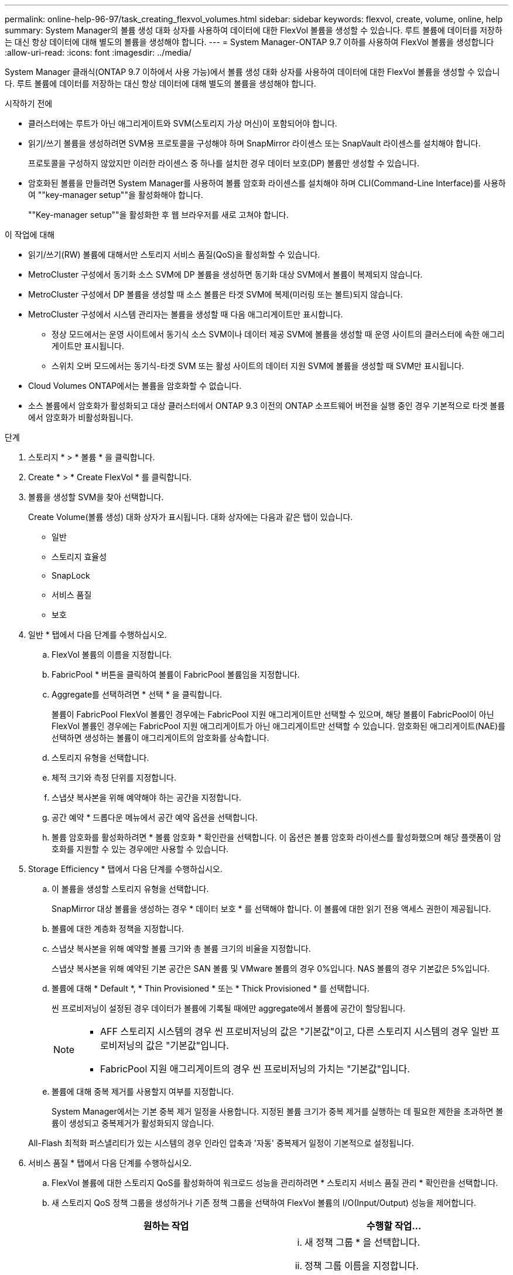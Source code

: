 ---
permalink: online-help-96-97/task_creating_flexvol_volumes.html 
sidebar: sidebar 
keywords: flexvol, create, volume, online, help 
summary: System Manager의 볼륨 생성 대화 상자를 사용하여 데이터에 대한 FlexVol 볼륨을 생성할 수 있습니다. 루트 볼륨에 데이터를 저장하는 대신 항상 데이터에 대해 별도의 볼륨을 생성해야 합니다. 
---
= System Manager-ONTAP 9.7 이하를 사용하여 FlexVol 볼륨을 생성합니다
:allow-uri-read: 
:icons: font
:imagesdir: ../media/


[role="lead"]
System Manager 클래식(ONTAP 9.7 이하에서 사용 가능)에서 볼륨 생성 대화 상자를 사용하여 데이터에 대한 FlexVol 볼륨을 생성할 수 있습니다. 루트 볼륨에 데이터를 저장하는 대신 항상 데이터에 대해 별도의 볼륨을 생성해야 합니다.

.시작하기 전에
* 클러스터에는 루트가 아닌 애그리게이트와 SVM(스토리지 가상 머신)이 포함되어야 합니다.
* 읽기/쓰기 볼륨을 생성하려면 SVM용 프로토콜을 구성해야 하며 SnapMirror 라이센스 또는 SnapVault 라이센스를 설치해야 합니다.
+
프로토콜을 구성하지 않았지만 이러한 라이센스 중 하나를 설치한 경우 데이터 보호(DP) 볼륨만 생성할 수 있습니다.

* 암호화된 볼륨을 만들려면 System Manager를 사용하여 볼륨 암호화 라이센스를 설치해야 하며 CLI(Command-Line Interface)를 사용하여 ""key-manager setup""을 활성화해야 합니다.
+
""Key-manager setup""을 활성화한 후 웹 브라우저를 새로 고쳐야 합니다.



.이 작업에 대해
* 읽기/쓰기(RW) 볼륨에 대해서만 스토리지 서비스 품질(QoS)을 활성화할 수 있습니다.
* MetroCluster 구성에서 동기화 소스 SVM에 DP 볼륨을 생성하면 동기화 대상 SVM에서 볼륨이 복제되지 않습니다.
* MetroCluster 구성에서 DP 볼륨을 생성할 때 소스 볼륨은 타겟 SVM에 복제(미러링 또는 볼트)되지 않습니다.
* MetroCluster 구성에서 시스템 관리자는 볼륨을 생성할 때 다음 애그리게이트만 표시합니다.
+
** 정상 모드에서는 운영 사이트에서 동기식 소스 SVM이나 데이터 제공 SVM에 볼륨을 생성할 때 운영 사이트의 클러스터에 속한 애그리게이트만 표시됩니다.
** 스위치 오버 모드에서는 동기식-타겟 SVM 또는 활성 사이트의 데이터 지원 SVM에 볼륨을 생성할 때 SVM만 표시됩니다.


* Cloud Volumes ONTAP에서는 볼륨을 암호화할 수 없습니다.
* 소스 볼륨에서 암호화가 활성화되고 대상 클러스터에서 ONTAP 9.3 이전의 ONTAP 소프트웨어 버전을 실행 중인 경우 기본적으로 타겟 볼륨에서 암호화가 비활성화됩니다.


.단계
. 스토리지 * > * 볼륨 * 을 클릭합니다.
. Create * > * Create FlexVol * 를 클릭합니다.
. 볼륨을 생성할 SVM을 찾아 선택합니다.
+
Create Volume(볼륨 생성) 대화 상자가 표시됩니다. 대화 상자에는 다음과 같은 탭이 있습니다.

+
** 일반
** 스토리지 효율성
** SnapLock
** 서비스 품질
** 보호


. 일반 * 탭에서 다음 단계를 수행하십시오.
+
.. FlexVol 볼륨의 이름을 지정합니다.
.. FabricPool * 버튼을 클릭하여 볼륨이 FabricPool 볼륨임을 지정합니다.
.. Aggregate를 선택하려면 * 선택 * 을 클릭합니다.
+
볼륨이 FabricPool FlexVol 볼륨인 경우에는 FabricPool 지원 애그리게이트만 선택할 수 있으며, 해당 볼륨이 FabricPool이 아닌 FlexVol 볼륨인 경우에는 FabricPool 지원 애그리게이트가 아닌 애그리게이트만 선택할 수 있습니다. 암호화된 애그리게이트(NAE)를 선택하면 생성하는 볼륨이 애그리게이트의 암호화를 상속합니다.

.. 스토리지 유형을 선택합니다.
.. 체적 크기와 측정 단위를 지정합니다.
.. 스냅샷 복사본을 위해 예약해야 하는 공간을 지정합니다.
.. 공간 예약 * 드롭다운 메뉴에서 공간 예약 옵션을 선택합니다.
.. 볼륨 암호화를 활성화하려면 * 볼륨 암호화 * 확인란을 선택합니다. 이 옵션은 볼륨 암호화 라이센스를 활성화했으며 해당 플랫폼이 암호화를 지원할 수 있는 경우에만 사용할 수 있습니다.


. Storage Efficiency * 탭에서 다음 단계를 수행하십시오.
+
.. 이 볼륨을 생성할 스토리지 유형을 선택합니다.
+
SnapMirror 대상 볼륨을 생성하는 경우 * 데이터 보호 * 를 선택해야 합니다. 이 볼륨에 대한 읽기 전용 액세스 권한이 제공됩니다.

.. 볼륨에 대한 계층화 정책을 지정합니다.
.. 스냅샷 복사본을 위해 예약할 볼륨 크기와 총 볼륨 크기의 비율을 지정합니다.
+
스냅샷 복사본을 위해 예약된 기본 공간은 SAN 볼륨 및 VMware 볼륨의 경우 0%입니다. NAS 볼륨의 경우 기본값은 5%입니다.

.. 볼륨에 대해 * Default *, * Thin Provisioned * 또는 * Thick Provisioned * 를 선택합니다.
+
씬 프로비저닝이 설정된 경우 데이터가 볼륨에 기록될 때에만 aggregate에서 볼륨에 공간이 할당됩니다.

+
[NOTE]
====
*** AFF 스토리지 시스템의 경우 씬 프로비저닝의 값은 "기본값"이고, 다른 스토리지 시스템의 경우 일반 프로비저닝의 값은 "기본값"입니다.
*** FabricPool 지원 애그리게이트의 경우 씬 프로비저닝의 가치는 "기본값"입니다.


====
.. 볼륨에 대해 중복 제거를 사용할지 여부를 지정합니다.
+
System Manager에서는 기본 중복 제거 일정을 사용합니다. 지정된 볼륨 크기가 중복 제거를 실행하는 데 필요한 제한을 초과하면 볼륨이 생성되고 중복제거가 활성화되지 않습니다.

+
All-Flash 최적화 퍼스낼리티가 있는 시스템의 경우 인라인 압축과 '자동' 중복제거 일정이 기본적으로 설정됩니다.



. 서비스 품질 * 탭에서 다음 단계를 수행하십시오.
+
.. FlexVol 볼륨에 대한 스토리지 QoS를 활성화하여 워크로드 성능을 관리하려면 * 스토리지 서비스 품질 관리 * 확인란을 선택합니다.
.. 새 스토리지 QoS 정책 그룹을 생성하거나 기존 정책 그룹을 선택하여 FlexVol 볼륨의 I/O(Input/Output) 성능을 제어합니다.
+
|===
| 원하는 작업 | 수행할 작업... 


 a| 
새 정책 그룹을 생성합니다
 a| 
... 새 정책 그룹 * 을 선택합니다.
... 정책 그룹 이름을 지정합니다.
... 최소 처리량 제한을 지정합니다.
+
**** System Manager 9.5에서는 성능 기반 All-Flash 최적화 개인성에만 최소 처리량 제한을 설정할 수 있습니다. System Manager 9.6에서는 정책 그룹의 최소 처리량 제한을 설정할 수 있습니다.
**** FabricPool 지원 애그리게이트에서 볼륨의 최소 처리량 한도를 설정할 수 없습니다.
**** 최소 처리량 값을 지정하지 않거나 최소 처리량 값이 0으로 설정되어 있으면 시스템은 자동으로 ""없음""을 값으로 표시합니다.
+
이 값은 대/소문자를 구분합니다.



... 정책 그룹에 있는 개체의 워크로드가 지정된 처리량 제한을 초과하지 않도록 최대 처리량 제한을 지정합니다.
+
**** 최소 처리량 제한과 최대 처리량 제한은 단위 유형이 동일해야 합니다.
**** 최소 처리량 제한을 지정하지 않으면 IOPS, B/s, KB/s, MB/s 등의 최대 처리량 제한을 설정할 수 있습니다.
**** 최대 처리량값을 지정하지 않으면 시스템은 자동으로 ""무제한""을 값으로 표시합니다.
+
이 값은 대/소문자를 구분합니다. 지정하는 단위는 최대 처리량에 영향을 주지 않습니다.







 a| 
기존 정책 그룹을 선택합니다
 a| 
... 기존 정책 그룹 * 을 선택한 다음 * 선택 * 을 클릭하여 정책 그룹 선택 대화 상자에서 기존 정책 그룹을 선택합니다.
... 최소 처리량 제한을 지정합니다.
+
**** System Manager 9.5에서는 성능 기반 All-Flash 최적화 개인성에만 최소 처리량 제한을 설정할 수 있습니다. System Manager 9.6에서는 정책 그룹의 최소 처리량 제한을 설정할 수 있습니다.
**** FabricPool 지원 애그리게이트에서 볼륨의 최소 처리량 한도를 설정할 수 없습니다.
**** 최소 처리량 값을 지정하지 않거나 최소 처리량 값이 0으로 설정되어 있으면 시스템은 자동으로 ""없음""을 값으로 표시합니다.
+
이 값은 대/소문자를 구분합니다.



... 정책 그룹에 있는 개체의 워크로드가 지정된 처리량 제한을 초과하지 않도록 최대 처리량 제한을 지정합니다.
+
**** 최소 처리량 제한과 최대 처리량 제한은 단위 유형이 동일해야 합니다.
**** 최소 처리량 제한을 지정하지 않으면 IOPS, B/s, KB/s, MB/s 등의 최대 처리량 제한을 설정할 수 있습니다.
**** 최대 처리량값을 지정하지 않으면 시스템은 자동으로 ""무제한""을 값으로 표시합니다.
+
이 값은 대/소문자를 구분합니다. 지정하는 단위는 최대 처리량에 영향을 주지 않습니다.



+
정책 그룹이 둘 이상의 개체에 할당된 경우 지정한 최대 처리량은 객체 간에 공유됩니다.



|===


. 보호 * 탭에서 다음 단계를 수행하십시오.
+
.. 볼륨 보호 * 의 활성화 여부를 지정합니다.
+
비 FabricPool FlexGroup 볼륨은 FabricPool FlexGroup 볼륨으로 보호할 수 있습니다.

+
FlexGroup 볼륨은 FabricPool이 아닌 FabricPool FlexGroup 볼륨으로 보호할 수 있습니다.

.. Replication * 유형을 선택합니다.


+
|===
| 복제 유형을 다음과 같이 선택한 경우 | 수행할 작업... 


 a| 
비동기식
 a| 
.. * 선택 사항: * 복제 유형 및 관계 유형을 모르는 경우 * 도움말 선택 * 을 클릭하고 값을 지정한 다음 * 적용 * 을 클릭합니다.
.. 관계 유형을 선택합니다.
+
관계 유형은 대칭 복사, 볼트, 대칭 복사 및 볼트 중 선택할 수 있습니다.

.. 타겟 볼륨으로 클러스터 및 SVM을 선택합니다.
+
선택한 클러스터에서 ONTAP 9.3 이전 버전의 ONTAP 소프트웨어를 실행 중인 경우 피어링된 SVM만 나열됩니다. 선택한 클러스터에서 ONTAP 9.3 이상이 실행 중인 경우 피어링된 SVM 및 허용된 SVM이 나열됩니다.

.. 필요한 경우 볼륨 이름 접미사를 수정합니다.




 a| 
동기식이다
 a| 
.. * 선택 사항: * 복제 유형 및 관계 유형을 모르는 경우 * 도움말 선택 * 을 클릭하고 값을 지정한 다음 * 적용 * 을 클릭합니다.
.. 동기화 정책을 선택합니다.
+
동기화 정책은 StrictSync 또는 Sync 일 수 있습니다.

.. 타겟 볼륨으로 클러스터 및 SVM을 선택합니다.
+
선택한 클러스터에서 ONTAP 9.3 이전 버전의 ONTAP 소프트웨어를 실행 중인 경우 피어링된 SVM만 나열됩니다. 선택한 클러스터에서 ONTAP 9.3 이상이 실행 중인 경우 피어링된 SVM 및 허용된 SVM이 나열됩니다.

.. 필요한 경우 볼륨 이름 접미사를 수정합니다.


|===
. Create * 를 클릭합니다.
. 생성한 볼륨이 * Volume * 창의 볼륨 목록에 포함되어 있는지 확인합니다.
+
이 볼륨은 UNIX 스타일 보안 및 소유자에 대한 UNIX 700 "read write execute" 권한으로 생성됩니다.



* 관련 정보 *

xref:reference_volumes_window.adoc[볼륨 창]
